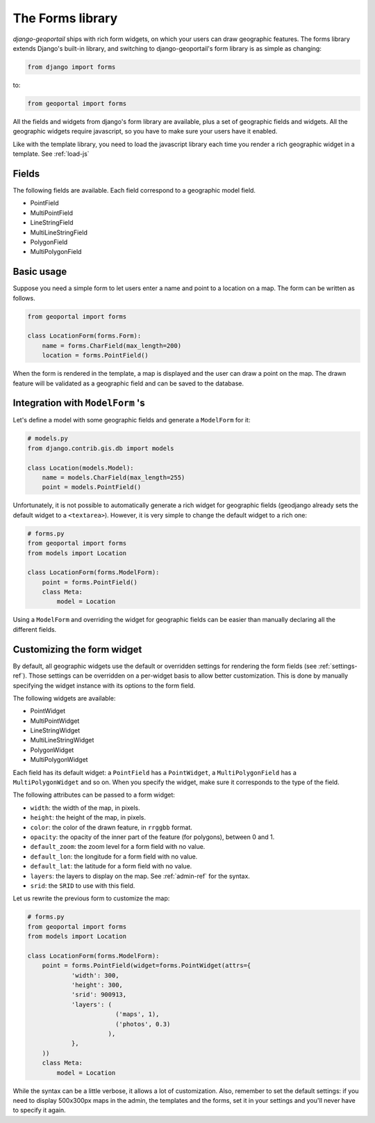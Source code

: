 The Forms library
=================

*django-geoportail* ships with rich form widgets, on which your users can draw
geographic features. The forms library extends Django's built-in library, and
switching to django-geoportail's form library is as simple as changing:

.. code-block:: python

    from django import forms

to:

.. code-block:: python

    from geoportal import forms

All the fields and widgets from django's form library are available, plus a
set of geographic fields and widgets. All the geographic widgets require
javascript, so you have to make sure your users have it enabled.

Like with the template library, you need to load the javascript library each
time you render a rich geographic widget in a template. See :ref:`load-js`

Fields
``````

The following fields are available. Each field correspond to a geographic
model field.

* PointField

* MultiPointField

* LineStringField

* MultiLineStringField

* PolygonField

* MultiPolygonField

Basic usage
```````````

Suppose you need a simple form to let users enter a name and point to a
location on a map. The form can be written as follows.

.. code-block:: python

    from geoportal import forms

    class LocationForm(forms.Form):
        name = forms.CharField(max_length=200)
        location = forms.PointField()

When the form is rendered in the template, a map is displayed and the user can
draw a point on the map. The drawn feature will be validated as a geographic
field and can be saved to the database.

Integration with ``ModelForm`` 's
`````````````````````````````````

Let's define a model with some geographic fields and generate a ``ModelForm``
for it:

.. code-block:: python

    # models.py
    from django.contrib.gis.db import models

    class Location(models.Model):
        name = models.CharField(max_length=255)
        point = models.PointField()

Unfortunately, it is not possible to automatically generate a rich widget for
geographic fields (geodjango already sets the default widget to a
``<textarea>``). However, it is very simple to change the default widget to a
rich one:

.. code-block:: python

    # forms.py
    from geoportal import forms
    from models import Location

    class LocationForm(forms.ModelForm):
        point = forms.PointField()
        class Meta:
            model = Location

Using a ``ModelForm`` and overriding the widget for geographic fields can be
easier than manually declaring all the different fields.

Customizing the form widget
```````````````````````````

By default, all geographic widgets use the default or overridden settings for
rendering the form fields (see :ref:`settings-ref`). Those settings can be
overridden on a per-widget basis to allow better customization. This is done
by manually specifying the widget instance with its options to the form field.

The following widgets are available:

* PointWidget

* MultiPointWidget

* LineStringWidget

* MultiLineStringWidget

* PolygonWidget

* MultiPolygonWidget

Each field has its default widget: a ``PointField`` has a ``PointWidget``, a
``MultiPolygonField`` has a ``MultiPolygonWidget`` and so on. When you specify
the widget, make sure it corresponds to the type of the field.

The following attributes can be passed to a form widget:

* ``width``: the width of the map, in pixels.

* ``height``: the height of the map, in pixels.

* ``color``: the color of the drawn feature, in ``rrggbb`` format.

* ``opacity``: the opacity of the inner part of the feature (for polygons),
  between 0 and 1.

* ``default_zoom``: the zoom level for a form field with no value.

* ``default_lon``: the longitude for a form field with no value.

* ``default_lat``: the latitude for a form field with no value.

* ``layers``: the layers to display on the map. See :ref:`admin-ref` for
  the syntax.

* ``srid``: the ``SRID`` to use with this field.

Let us rewrite the previous form to customize the map:

.. code-block:: python

    # forms.py
    from geoportal import forms
    from models import Location

    class LocationForm(forms.ModelForm):
        point = forms.PointField(widget=forms.PointWidget(attrs={
                'width': 300,
                'height': 300,
                'srid': 900913,
                'layers': (
                            ('maps', 1),
                            ('photos', 0.3)
                          ),
                },
        ))
        class Meta:
            model = Location

While the syntax can be a little verbose, it allows a lot of customization.
Also, remember to set the default settings: if you need to display 500x300px
maps in the admin, the templates and the forms, set it in your settings and
you'll never have to specify it again.
